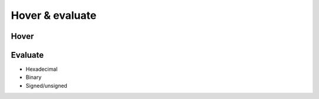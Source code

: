 .. _hover_evaluate:

Hover & evaluate 
==============

Hover
-------------


Evaluate
-------------

-  Hexadecimal
-  Binary
-  Signed/unsigned